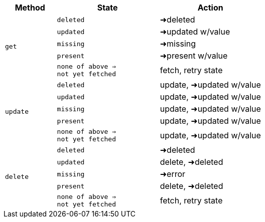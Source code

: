 [cols="20%m,40%,40%"]
|===
|Method |State |Action

1.5+.^|get m|deleted|➜deleted
|updated|➜updated w/value
|missing|➜missing
|present|➜present w/value
|none of above ⇒ +
not yet fetched|fetch, retry state

1.5+.^|update m|deleted|update, ➜updated w/value
|updated|update, ➜updated w/value
|missing|update, ➜updated w/value
|present|update, ➜updated w/value
|none of above ⇒ +
not yet fetched|update, ➜updated w/value

1.5+.^|delete m|deleted|➜deleted
|updated|delete, ➜deleted
|missing|➜error
|present|delete, ➜deleted
|none of above ⇒ +
not yet fetched|fetch, retry state
|===
